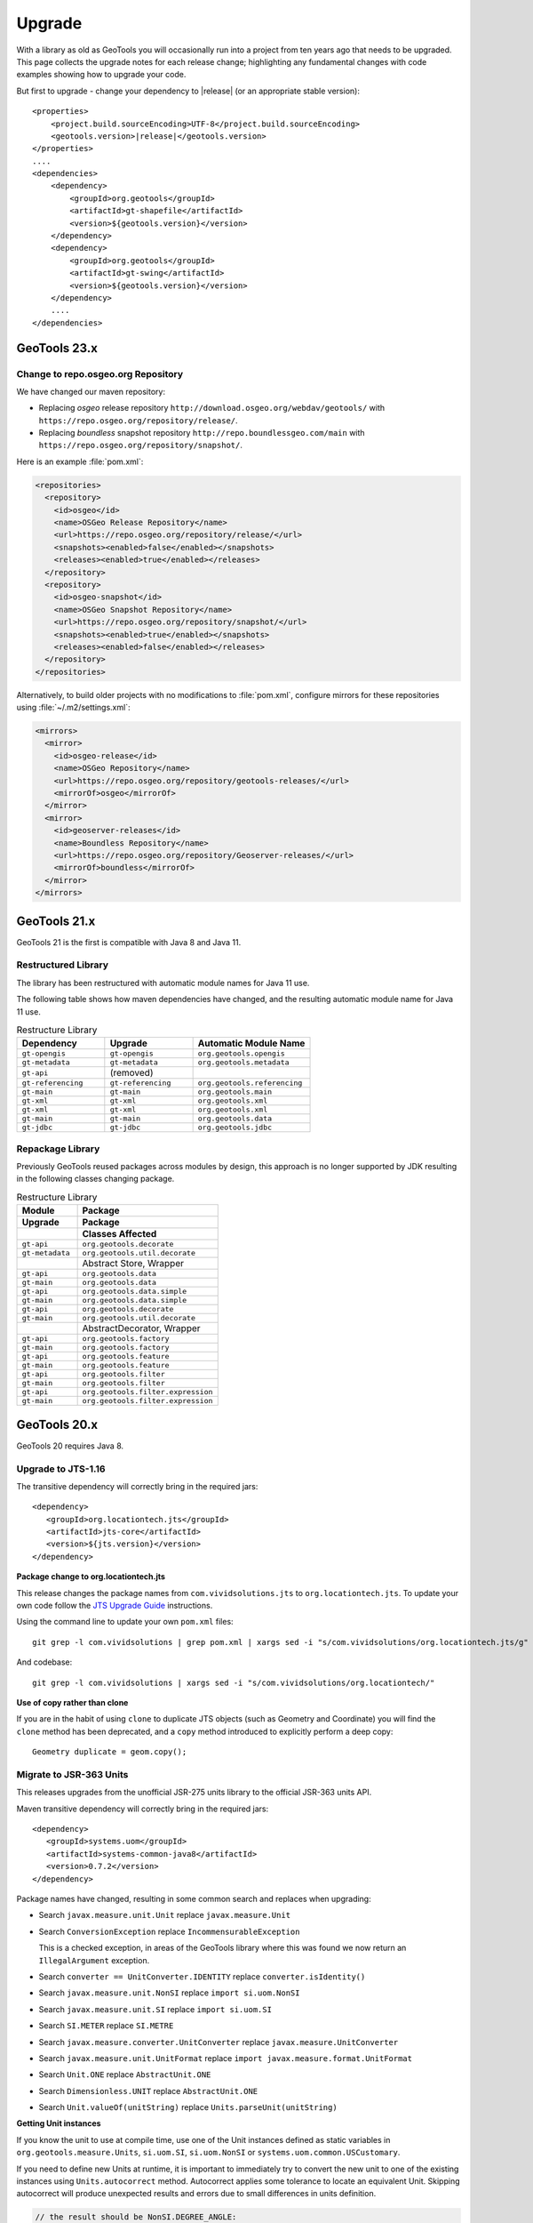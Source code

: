 Upgrade
=======

With a library as old as GeoTools you will occasionally run into a project from ten years ago that
needs to be upgraded. This page collects the upgrade notes for each release change; highlighting any
fundamental changes with code examples showing how to upgrade your code.

But first to upgrade - change your dependency to |release| (or an appropriate stable version)::
    
    <properties>
        <project.build.sourceEncoding>UTF-8</project.build.sourceEncoding>
        <geotools.version>|release|</geotools.version>
    </properties>
    ....
    <dependencies>
        <dependency>
            <groupId>org.geotools</groupId>
            <artifactId>gt-shapefile</artifactId>
            <version>${geotools.version}</version>
        </dependency>
        <dependency>
            <groupId>org.geotools</groupId>
            <artifactId>gt-swing</artifactId>
            <version>${geotools.version}</version>
        </dependency>
        ....
    </dependencies>

GeoTools 23.x
-------------

Change to repo.osgeo.org Repository
^^^^^^^^^^^^^^^^^^^^^^^^^^^^^^^^^^^

We have changed our maven repository:

* Replacing *osgeo* release repository ``http://download.osgeo.org/webdav/geotools/`` with ``https://repo.osgeo.org/repository/release/``. 
* Replacing *boundless* snapshot repository ``http://repo.boundlessgeo.com/main`` with ``https://repo.osgeo.org/repository/snapshot/``.

Here is an example :file:`pom.xml`:

.. code-block:: xml

   <repositories>
     <repository>
       <id>osgeo</id>
       <name>OSGeo Release Repository</name>
       <url>https://repo.osgeo.org/repository/release/</url>
       <snapshots><enabled>false</enabled></snapshots>
       <releases><enabled>true</enabled></releases>
     </repository>
     <repository>
       <id>osgeo-snapshot</id>
       <name>OSGeo Snapshot Repository</name>
       <url>https://repo.osgeo.org/repository/snapshot/</url>
       <snapshots><enabled>true</enabled></snapshots>
       <releases><enabled>false</enabled></releases>
     </repository>
   </repositories>

Alternatively, to build older projects with no modifications to :file:`pom.xml`, configure mirrors for these repositories using :file:`~/.m2/settings.xml`:

.. code-block:: xml

   <mirrors>
     <mirror>
       <id>osgeo-release</id>
       <name>OSGeo Repository</name>
       <url>https://repo.osgeo.org/repository/geotools-releases/</url>
       <mirrorOf>osgeo</mirrorOf>
     </mirror>
     <mirror>
       <id>geoserver-releases</id>
       <name>Boundless Repository</name>
       <url>https://repo.osgeo.org/repository/Geoserver-releases/</url>
       <mirrorOf>boundless</mirrorOf>
     </mirror>
   </mirrors>

GeoTools 21.x
-------------

GeoTools 21 is the first is compatible with Java 8 and Java 11.

Restructured Library
^^^^^^^^^^^^^^^^^^^^

The library has been restructured with automatic module names for Java 11 use.

The following table shows how maven dependencies have changed, and the resulting automatic module name for Java 11 use.

.. list-table:: Restructure Library
   :widths: 30, 30, 40
   :header-rows: 1
   
   * - Dependency
     - Upgrade
     - Automatic Module Name
   * - ``gt-opengis``
     - ``gt-opengis``
     - ``org.geotools.opengis``
   * - ``gt-metadata``
     - ``gt-metadata``
     - ``org.geotools.metadata``
   * - ``gt-api``
     - (removed)
     - 
   * - ``gt-referencing``
     - ``gt-referencing``
     - ``org.geotools.referencing``
   * - ``gt-main``
     - ``gt-main``
     - ``org.geotools.main``
   * - ``gt-xml``
     - ``gt-xml``
     - ``org.geotools.xml``
   * - ``gt-xml``
     - ``gt-xml``
     - ``org.geotools.xml``
   * - ``gt-main``
     - ``gt-main``
     - ``org.geotools.data``
   * - ``gt-jdbc``
     - ``gt-jdbc``
     - ``org.geotools.jdbc``

Repackage Library
^^^^^^^^^^^^^^^^^

Previously GeoTools reused packages across modules by design, this approach is no longer supported by JDK resulting in the following classes changing package.

.. list-table:: Restructure Library
   :widths: 30, 70
   :header-rows: 3
   
   * - Module
     - Package
   * - Upgrade
     - Package
   * - 
     - Classes Affected
   * - ``gt-api``
     - ``org.geotools.decorate``
   * - ``gt-metadata``
     - ``org.geotools.util.decorate``
   * - 
     - Abstract Store, Wrapper
   * - ``gt-api``
     - ``org.geotools.data``
   * - ``gt-main``
     - ``org.geotools.data``
   * - ``gt-api``
     - ``org.geotools.data.simple``
   * - ``gt-main``
     - ``org.geotools.data.simple``
   * - ``gt-api``
     - ``org.geotools.decorate``
   * - ``gt-main``
     - ``org.geotools.util.decorate``
   * - 
     - AbstractDecorator, Wrapper
   * - ``gt-api``
     - ``org.geotools.factory``
   * - ``gt-main``
     - ``org.geotools.factory``
   * - ``gt-api``
     - ``org.geotools.feature``
   * - ``gt-main``
     - ``org.geotools.feature``
   * - ``gt-api``
     - ``org.geotools.filter``
   * - ``gt-main``
     - ``org.geotools.filter``
   * - ``gt-api``
     - ``org.geotools.filter.expression``
   * - ``gt-main``
     - ``org.geotools.filter.expression``

GeoTools 20.x
-------------

GeoTools 20 requires Java 8.

Upgrade to JTS-1.16
^^^^^^^^^^^^^^^^^^^

The transitive dependency will correctly bring in the required jars::

     <dependency>
        <groupId>org.locationtech.jts</groupId>
        <artifactId>jts-core</artifactId>
        <version>${jts.version}</version>
     </dependency>

**Package change to org.locationtech.jts**

This release changes the package names from ``com.vividsolutions.jts`` to ``org.locationtech.jts``. To update your own code follow the `JTS Upgrade Guide <https://github.com/locationtech/jts/blob/master/MIGRATION.md>`__ instructions.

Using the command line to update your own ``pom.xml`` files::

   git grep -l com.vividsolutions | grep pom.xml | xargs sed -i "s/com.vividsolutions/org.locationtech.jts/g"
   
And codebase::

   git grep -l com.vividsolutions | xargs sed -i "s/com.vividsolutions/org.locationtech/"

**Use of copy rather than clone**

If you are in the habit of using ``clone`` to duplicate JTS objects (such as Geometry and Coordinate) you will find the ``clone`` method has been deprecated, and a ``copy`` method introduced to explicitly perform a deep copy::
    
    Geometry duplicate = geom.copy();

Migrate to JSR-363 Units
^^^^^^^^^^^^^^^^^^^^^^^^

This releases upgrades from the unofficial JSR-275 units library to the official JSR-363 units API.

Maven transitive dependency will correctly bring in the required jars::
   
    <dependency>
       <groupId>systems.uom</groupId>
       <artifactId>systems-common-java8</artifactId>
       <version>0.7.2</version>
    </dependency>

Package names have changed, resulting in some common search and replaces when upgrading:
  
* Search ``javax.measure.unit.Unit`` replace ``javax.measure.Unit``
* Search ``ConversionException`` replace  ``IncommensurableException``
  
  This is a checked exception, in areas of the GeoTools library where this was found we now return an ``IllegalArgument`` exception.
  
* Search ``converter == UnitConverter.IDENTITY`` replace ``converter.isIdentity()``
* Search ``javax.measure.unit.NonSI`` replace ``import si.uom.NonSI``
* Search ``javax.measure.unit.SI`` replace ``import si.uom.SI``
* Search ``SI.METER`` replace ``SI.METRE``
* Search ``javax.measure.converter.UnitConverter`` replace ``javax.measure.UnitConverter``
* Search ``javax.measure.unit.UnitFormat`` replace ``import javax.measure.format.UnitFormat``
* Search ``Unit.ONE`` replace ``AbstractUnit.ONE``
* Search ``Dimensionless.UNIT`` replace ``AbstractUnit.ONE``
* Search ``Unit.valueOf(unitString)`` replace ``Units.parseUnit(unitString)``
  
**Getting Unit instances**

If you know the unit to use at compile time, use one of the Unit instances defined as static variables in ``org.geotools.measure.Units``, ``si.uom.SI``, ``si.uom.NonSI`` or ``systems.uom.common.USCustomary``.

If you need to define new Units at runtime, it is important to immediately try to convert the new unit to one of the existing instances using ``Units.autocorrect`` method. Autocorrect applies some tolerance to locate an equivalent Unit. Skipping autocorrect will produce unexpected results and errors due to small differences in units definition.

.. code-block:: java

   // the result should be NonSI.DEGREE_ANGLE:
   Unit<?> deg = Units.autoCorrect(SI.RADIAN.multiply(0.0174532925199433));
   Unit<?> halfMetre = SI.METRE.divide(2);

.. code-block:: java

   // the result should be SI.METRE
   Unit<?> unit = Units.autocorrect(halfMetre.multiply(4).divide(2));
   
.. code-block:: java
   
   public <T extends Quantity<T>> Unit<T> deriveUnit(Unit<T>  baseUnit, double factor) {
      return Units.autocorrect(baseUnit.multiply(factor);)
   }

**Use a specific Quantity whenever possible**

This allows for type-safety checks at compile time:

.. code-block:: java

   Unit<Length> halfMetre = SI.METRE.divide(2);
   Unit<Length> stupidUnit = Units.autocorrect(halfMetre.multiply(4).divide(2));
     
**Formatting units**

Use ``org.geotools.measure.Units.toName(unit)`` to get the unit name (or unit label if name is not defined).

.. code-block:: java

   Unit<?> unit = ...
   System.out.println(Units.toName(unit)):

Use ``org.geotools.measure.Units.getDefaultFormat().format()`` to get the unit label (ignoring the name).

.. code-block:: java

   // prints "Litre"
   System.out.println(Units.toName(SI.LITRE))
   // prints "l"
   System.out.println(Units.getDefaultFormat().format(SI.LITRE))

.. code-block:: java

   // Most units don't define a name, so it does not make a difference
   // prints "m"
   System.out.println(Units.toName(SI.METRE))
   // prints "m"
   System.out.println(Units.getDefaultFormat().format(SI.METRE))
  
**Converting units**

If the unit ``Quantity`` type is known, use the type-safe ``getConverterTo()`` method:

.. code-block:: java

   Unit<Angle> unit = ...
   UnitConverter converter = unit.getConverterTo(SI.RADIAN);
   double convertedQuantity = converter.convert(3.1415);

If the ``Quantity`` type is undefined, use the convenience method ``org.geotools.measure.Units.getConverterToAny()``. Note that this method throws an ``IllegalArgumentException`` if units can't be converted:

.. code-block:: java

   Unit<?> unit = ...
   UnitConverter converter = Units.getConverterToAny(unit, SI.RADIAN);
   double convertedQuantity = converter.convert(3.1415);

**Using units**

If previously you made use of the Units in your code, to help with unit
conversion or simply to keep the units straight. You might have code like:

.. code-block:: java 

  Measure<Double, Length> dist = Measure.valueOf(distance, SI.METER);
  System.out.println(dist.doubleValue(SI.KILOMETER) + " Km");
  System.out.println(dist.doubleValue(NonSI.MILE) + " miles");

You will find it no longer compiles. It should be converted to use the ``Quantity`` classes.

.. code-block:: java

    import javax.measure.Quantity;
    import javax.measure.quantity.Length;
    import si.uom.SI;
    import systems.uom.common.USCustomary;

    import tec.uom.se.quantity.Quantities;
    import tec.uom.se.unit.MetricPrefix;

    Quantity<Length> dist = Quantities.getQuantity(distance, SI.METRE);
    System.out.println(dist.to(MetricPrefix.KILO(SI.METRE)).getValue() + " Km");
    System.out.println(dist.to(USCustomary.MILE) + " miles");

GeoTools 19.x
-------------

GeoTools is built and tested with Java 8 at this time, to use this library in a Java 9 or Java 10 environment additional JVM runtime arguments are required::

    --add-modules=java.xml.bind --add-modules=java.activation -XX:+IgnoreUnrecognizedVMOptions

These settings turn on several JRE modules that have been disabled by default in Java 9 onward.

GeoTools 15.x
-------------

GeoTools 15.x requires Java 8::

    <build>
        <plugins>
            <plugin>
                <inherited>true</inherited>
                <groupId>org.apache.maven.plugins</groupId>
                <artifactId>maven-compiler-plugin</artifactId>
                <configuration>
                    <source>1.8</source>
                    <target>1.8</target>
                </configuration>
            </plugin>
        </plugins>
    </build>

GeoTools 14.x
-------------
From 14.x version, the `JAI-EXT Project <https://github.com/geosolutions-it/jai-ext>`_ has been integrated in GeoTools. This project provides a high scalable Java API for image processing with support for ``NoData`` and ``ROI``. 
This integration provides also the removal of the following classes, since they are now inside JAI-EXT:

* ``ColorIndexer`` from *gt-coverage* module;
* ``GTCrop`` from *gt-coverage* module;
* ``GenericPiecewise`` from *gt-render* module;
* ``RasterClassifier`` from *gt-render* module;
* ``ArtifactsFilter`` from *gt-imagemosaic* module.

Users may now decide to choose between JAI and JAI-EXT operations by simply using the ``JAIExt`` class containing utility methods for handling JAI/JAI-EXT registration.

A more detailed tutorial on how to use JAI-EXT may be found at the following :ref:`JAI-EXT Tutorial Page<jaiext>`.

``TextSymbolizer`` provides direct access to the device independent Font list, removing deprecated array access methods. This change restores SLD 1.0 multi-lingual behavior allowing several face/size combinations to be used during labeling.

BEFORE::

  textSymbolizer.addFont(font);
  Font[] array = textSymbolizer.getFonts();
  for(int i=0; i<array.length; i++){
      Font f = textSymbolizer.getFonts()[i];
      ...
   }
  
AFTER::
 
  textSymbolizer.fonts().add(font);
  for(Font f : textSymbolizer.fonts()){
     ...
  }

``Transaction`` is now ``Closable`` for use with try-with-resource syntax::

   try (Transaction t = new DefaultTransaction()){
        store.setTransaction( t );
        store.addFeatures( newFeatures );
        t.commit();
   }

``ShapefileDataStore`` representing shapefiles without any data, now return empty bounds on ``getBounds()`` instead of the bounds inside the shapefile header (mostly [0:0,0:0]). So ``bounds.isEmpty()`` and ``bounds.isNull()`` will return true for empty shapefiles.

GeoTools 13.0
-------------
As of GeoTools 13.0, the ``CoverageViewType`` classes have been removed. The ``AbstractDataStore`` class is also now deprecated. Extensive work has been done to bring in ``ContentDataStore`` as its replacement.

There is a `ContentDataStore Tutorial <http://docs.geotools.org/latest/userguide/tutorial/datastore/index.html>`_ to help with migration from ``AbstractDataStore``.

Many readers and iterators are now ``Closable`` for use with try-with-resource syntax::

   try( SimpleFeatureIterator features = source.getFeatures( filter ) ){
       while( features.hasNext() ){
          SimpleFeature feature = features.next();
          ...
       }
   }

GeoTools 12.0
-------------
GeoTools now requires `Java 7 <http://docs.geotools.org/latest/userguide/build/install/jdk.html>`_ and this is the first release tested with OpenJDK! Please ensure you are using JDK 1.7 or newer for GeoTools 12. Both Oracle Java 7 and OpenJDK 7 are supported, tested, release targets.

Filter interfaces have been simplified. The GeoTools interfaces have been deprecated since GeoTools 2.3, and finally they have been removed. All filter interfaces now use the GeoAPI Filter.

GeoTools 11.0
-------------
Only new features were added in GeoTools 11.0.

GeoTools 10.0
-------------

.. sidebar:: Wiki

   * `GeoTools 10.0 <https://github.com/geotools/geotools/wiki/10.x>`_

   For background details on any API changes review the change proposals above.

GeoTools 10 add significant improvements in the coverage reading API.
For those migrating the first visible benefit is that referring to a generic grid coverage reader does not require anymore to use ``AbstractGridCoverage2DReader`` (an abstract class) but to the new ``GridCoverage2DReader`` interface. The old usage is still supported though, as most readers are still extending the same base class, but the usage of the interface allows for reader wrappers.

BEFORE::

  AbstractGridCoverage2DReader reader = format.getReader(source);
  
AFTER::
 
  GridCoverage2DReader reader = format.getReader(source);

GeoTools 9.0
------------

.. sidebar:: Wiki

   * `GeoTools 9.0 <https://github.com/geotools/geotools/wiki/9.x>`_

   For background details on any API changes review the change proposals above.

GeoTools 9 has resolved a long standing conflict between ``FeatureCollection`` acting as a "result" set capable of
streaming large data sets vs. acting as a familiar Java Collection. The Java 5 "for each" syntax prevents
the safe use of Iterator (as we cannot ensure it will be closed). As a result ``FeatureCollection`` no longer
can extend java Collection and is acting as a pure "result set" with streaming access provided by ``FeatureIterator``.

ReferencedEnvelope and CRS
^^^^^^^^^^^^^^^^^^^^^^^^^^

``ReferencedEnvelope`` has in the past only supported 2D extents, we have introduced the subclass ``ReferencedEnvelope3D``
to support ``CoordinateReferenceSystems`` with three dimensions.

There is now a new factory method to safely construct the appropriate implementation for a provided ``CoordinateReferenceSystem``
as shown below.

BEFORE::

  ReferencedEnvelope bbox = new ReferencedEnvelope( crs );
  ReferencedEnvelope copy = new ReferencedEnvelope( bbox );
  
AFTER::
  
  ReferencedEnvelope bbox = ReferencedEnvelope.create( crs );
  ReferencedEnvelope copy = ReferencedEnvelope.create( bbox );

This represents an *incompatible API change*, existing code using ``new ReferencedEnvelope`` may now throw
a ``RuntimeException`` when supplied with an incompatible ``CoordinateReferenceSystem``.

FeatureCollection Add
^^^^^^^^^^^^^^^^^^^^^

With the ``FeatureCollection.add`` method being removed, you will need to use an explicit instance that supports
adding content.

BEFORE::

    SimpleFeatureCollection features = FeatureCollections.newCollection();

    for( SimpleFeature feature : list ){
       features.add( feature );
    }

AFTER::

    DefaultFeatureCollection features = new DefaultFeatureCollection();
    for( SimpleFeature feature : list ){
       features.add( feature );
    }

ALTERNATE (will throw exception if ``FeatureCollection`` does not implement
``java.util.Collection``)::

    Collection<SimpleFeature> collection = DataUtilities.collectionCast( featureCollection );
    collection.addAll( list );

ALTERNATE DETAIL::

    SimpleFeatureCollection features = FeatureCollections.newCollection();
    if( features instanceof Collection ){
        Collection<SimpleFeature> collection = (Collection) features;
        collection.addAll( list );
    }
    else {
        throw new IllegalStateException("FeatureCollections configured with immutbale implementation");
    }
    
SPECIFIC::

    ListFeatureCollection features = new ListFeatureCollection( schema, list );

FeatureCollection Iterator
^^^^^^^^^^^^^^^^^^^^^^^^^^

The deprecated ``FeatureCollection.iterator()`` method is no longer available, please use ``FeatureCollection.features()``
as shown below.

BEFORE::

  Iterator i=featureCollection.iterator();
  try {
      while( i.hasNext(); ){
         SimpleFeature feature = i.next();
         ...
      }
  }
  finally {
      featureCollection.close( i );
  }


AFTER::

    FeatureIterator i=featureCollection.features();
    try {
         while( i.hasNext(); ){
             SimpleFeature feature = i.next();
             ...
         }
    }
    finally {
         i.close();
    }

JAVA7::

    try ( FeatureIterator i=featureCollection.features()){
        while( i.hasNext() ){
             SimpleFeature feature = i.next();
             ...
        }
    }

How to Close an Iterator
^^^^^^^^^^^^^^^^^^^^^^^^

We have made ``FeatureIterator`` implement ``Closable`` (for Java 7 try-with-resource compatibility). This
also provides an excellent replacement for
``FeatureCollection.close(Iterator)``.

If you are using any wrapping ``Iterators`` that still require the ability to ``close()``
please consider the following approach.

BEFORE::

    Iterator iterator = collection.iterator();
    try {
       ...
    } finally {
        if (collection instanceof SimpleFeatureCollection) {
            ((SimpleFeatureCollection) collection).close(iterator);
        }
    }

QUICK::

    Iterator iterator = collection.iterator();
    try {
       ...
    } finally {
        DataUtilities.close( iterator );
    }

DETAIL::

    Iterator iterator = collection.iterator();
    try {
       ...
    } finally {
        if (iterator instanceof Closeable) {
            try {
               ((Closeable)iterator).close();
            }
            catch( IOException e){
                Logger log = Logger.getLogger( collection.getClass().getPackage().toString() );
                log.log(Level.FINE, e.getMessage(), e );
            }
        }
    }

JAVA7 using try-with-resource syntax for ``Iterator`` that implements ``Closeable``::

    try ( Iterator i=collection.features()){
        while( i.hasNext() ){
             Object object = i.next();
             ...
        }
    }
    

GeoTools 8.0
------------

.. sidebar:: Wiki

   * `GeoTools 8.0 <https://github.com/geotools/geotools/wiki/8.x>`_

   You are encouraged to review the change proposals for GeoTools 8.0 for background information
   on the following changes.

The changes moving from GeoTools 2.7 to GeoTools 8.0 have a great emphasis on usability and
documentation. Because of the focus on ease of use; many of the changes here are marked "Optional"
this indicates that your code will not break; but you have a chance to clean it up and make
your code more readable.

Style
^^^^^

Some of the ``gt-opengis`` style methods that have been deprecated for a while are now removed.

* ``Mark.getRotation()`` / ``Mark.setRotation( Expression )``
* ``Mark.getSize()`` / ``Mark.setSize( Expression )``

These are handled in a similar manner:

* BEFORE::

      for( GraphicalSymbol symbol : graphic.graphicalSymbols() ){
          if( symbol instanceof Mark ){
               Mark mark = (Mark) symbol;
               mark.setSize( ff.literal( 8 ) );
          }
      }

* AFTER::

      graphic.setSize( ff.literal( 8 ) );

Filter
^^^^^^

The filter system was upgrade to match Filter 2.0 resulting in a few additions. This mostly
effects people writing their own functions (as now we need to know about parameter types).

FeatureId
''''''''''

* BEFORE::

    FilterFactory2 ff = CommonFactoryFinder.getFilterFactory2(null);
    Filter filter;

    Set<FeatureId> selected = new HashSet<FeatureId>();
    selected.add(ff.featureId("CITY.98734597823459687235"));
    selected.add(ff.featureId("CITY.98734592345235823474"));

    filter = ff.id(selected);

* AFTER

  .. literalinclude:: /../src/main/java/org/geotools/opengis/FilterExamples.java
     :language: java
     :start-after: // id start
     :end-before: // id end

Function
''''''''

We have extended ``gt-opengis`` ``Function`` to make the ``FunctionName`` description (especially
argument names) more available.

* To update your code::

    class SplitFunction implements Function {
        public static FunctionName NAME = new FunctionNameImpl( "split", "geometry", "line" );
        ...
        FunctionName getFunctionName(){
            return NAME;
        }
        ...
    }

If you are extending abstract function expression base class; it provides a default implementation
of ``getFunctionName()`` allowing your code to compile.

FunctionExpression
''''''''''''''''''

In a related matter ``gt-main`` no longer provides access to the deprecated ``FunctionExpression``
interface (it has returned an empty set for several releases now):

* BEFORE::

        Set<String> proposals = new TreeSet<String>();
        Set<Function> oldFunctions = FunctionFinder. CommonFactoryFinder.getFunctionExpressions(null);
        for( Function function : oldFunctions ) {
            proposals.add(function.getName().toLowerCase());
        }

* AFTER::

        Set<String> proposals = new TreeSet<String>();

        FunctionFinder functionFinder = new FunctionFinder(null);
        for( FunctionName function : functionFinder.getAllFunctionDescriptions() ){
            proposals.add(function.getName().toLowerCase());
        }

Direct Position and Envelope
^^^^^^^^^^^^^^^^^^^^^^^^^^^^

Deprecated methods in ``gt-opengis`` and ``gt-referencing`` have now been removed.

=========================================== ==================================== ===================================
Deprecated method in 2.7                    Replacement in 8.0                   Notes
=========================================== ==================================== ===================================
``DirectPosition.getCoordinates()``         ``DirectPosition.getCoordinate()``   For consistency with ISO 19107
``Envelope.getCenter()``                    ``Envelope.getMedian()``             For consistency with ISO 19107
``Envelope.getLength()``                    ``Envelope.getSpan()``               For consistency with ISO 19107
``Precision.getMaximumSignificantDigits()`` ``Precision.getScale()}}``           Remove duplication
``PointArray.length()``                     ``List.size()``                      ``PointArray`` instance can be used
``PointArray.position()``                   ``this``                             ``PointArray`` instance can be used
``Position.getPosition()``                  ``Position.getDirectPosition()``     For consistency with ISO 19107
``Point.setPosition()``                     ``Point.setDirectPosition()``        For consistency with ISO 19107
=========================================== ==================================== ===================================

NumberRange
^^^^^^^^^^^

The ``gt-metadata`` ``NumberRange`` class is finally shedding some of its deprecated methods.

BEFORE::

      NumberRange before = new NumberRange( 0.0, 5.0 );

AFTER::

      NumberRange<Double> after1 = new NumberRange( Double.class, 0.0, 5.0 );
      NumberRange<Double> after2 = NumberRage.create( 0.0, 5.0 );

GeoTools 2.7
------------

.. sidebar:: Wiki

   * `GeoTools 2.7.0 <https://github.com/geotools/geotools/wiki/2.7.x>`_

   You are encouraged to review the change proposals for GeoTools 2.7.0 for background information
   on the following changes.

The changes from GeoTools 2.6 to GeoTools 2.7 focus on making your code more readable; you will
find a number of optional changes (such as using Query rather than ``DefaultQuery``) which will
simplify make your code easier to follow.


Query
^^^^^

The ``gt-api`` module has been updated to make ``Query`` a concrete class rather than an interface.

BEFORE::

        Query query = new DefaultQuery( typeName, filter );

AFTER::

        Query query = new Query( typeName, filter );

Tips:

* You can perform a search and replace to change ``DefaultQuery`` to ``Query`` on your code base
* If you have your own implementation of ``Query`` your code is now broken; after many years we have
  never seen an implementation of ``Query`` in the wild. You should be able to fix by extending rather
  then implementing ``Query``.
* ``DefaultQuery`` still exists but all of the implementation code has now been "pulled up" into
  ``Query`` and ``DefaultQuery`` marked as deprecated.
* In a similar fashion ``FeatureLock`` can now be directly constructed rather than use a ``Factory``.

SimpleFeatureCollection
^^^^^^^^^^^^^^^^^^^^^^^

We have vastly cut down the use of Java generics for casual users of the GeoTools library. The
primary example of this is the introduction of ``SimpleFeatureCollection`` (which saves you
typing in ``FeatureCollection<SimpleFeatureType,SimpleFeature>`` each time).

* BEFORE::

    FeatureSource<SimpleFeatureType,SimpleFeature> source =
            (FeatureSource<SimpleFeatureType,SimpleFeature>) dataStore.getFeatureSource( typeName );
    Query query = new DefaultQuery( typeName, filter );
    FeatureCollection<SimpleFeatureType,SimpleFeature> featureCollection = source.getFeatures( query );

* AFTER::

    SimpleFeatureSource source = dataStore.getFeatureSource( typeName );
    Query query = new Query( typeName, filter );
    SimpleFeatureCollection featureCollection = source.getFeatures( query );

Tips:

* You can do a search and replace on this one; but you need to be very careful with any
  implementations you have that accept a ``FeatureCollection<SimpleFeatureType,SimpleFeature>``
  as a method parameter!

* Be careful if you have your own ``FeatureStore`` implementation; a search and replace will change
  several of your methods so they no longer "override" the default implementation provided by
  ``AbstractFeatureStore``.::

       @Override // this would fail; you do use Override right?
       public Set addFeatures( SimpleFeatureCollection features ){
          ... your implementation goes here ...

  To fix this code you will need to "undo" your search and replace for this method parameter::

       @Override
       public Set addFeatures( FeatureCollection<SimpleFeatureType,SimpleFeature> features ){
          ... your implementation goes here ...

  Note: If you use the ``@Override`` annotation in your code you will get a proper error; since your
  new method would no longer override anything.

SimpleFeatureSource
^^^^^^^^^^^^^^^^^^^

The ``gt-api`` module now defines ``SimpleFeatuyreSource`` (to save you a bit of typing). In addition
the ``DataStore`` interface now returns a ``SimpleFeatureSource``; so if you want you optionally
can update your code for readability.

* BEFORE::

    FeatureSource<SimpleFeatureType,SimpleFeature> source =
           (FeatureSource<SimpleFeatureType,SimpleFeature>) dataStore.getFeatureSource( typeName );

* AFTER::

    SimpleFeatureSource source =  dataStore.getFeatureSource( typeName );

Tips:
* you can do this with a search and replace
* Be a bit careful when you have one of your own methods that is expecting a ``FeatureSource``

SimpleFeatureStore
^^^^^^^^^^^^^^^^^^
In a similar fashion returns a ``SimpleFeatureCollection``; it also has a couple of its own tricks:

* BEFORE::

    FeatureSource<SimpleFeatureType,SimpleFeature> source =
        (FeatureSource<SimpleFeatureType,SimpleFeature>) dataStore.getFeatureSource( typeName );
    if( source instanceof FeatureStore){
       // read write access
       FeatureStore<SimpleFeatureType,SimpleFeature> store =
            (FeatureStore<SimpleFeatureType,SimpleFeature>) source;
       store.addFeatures( newFeatures );
       ...

* AFTER::

    SimpleFeatureSource source =  dataStore.getFeatureSource( typeName );
    if( source instanceof SimpleFeatureStore){
       // read write access
       SimpleFeatureStore store = (SimpleFeatureStore) source;
       store.addFeatures( newFeatures );
       ...

SimpleFeatureLocking
^^^^^^^^^^^^^^^^^^^^

You can also explicitly use ``SimpleFeatureLocking`` if you want read/write/lock access to simple
feature content. Much like ``Query`` it has been made a concrete class.

``FeatureStore`` ``modifyFeatures`` by ``Name``
^^^^^^^^^^^^^^^^^^^^^^^^^^^^^^^^^^^^^^^^^^^^^^^

The ``FeatureStore`` method ``modifyFeatures`` now allows you to modify features by name.

* BEFORE::

    FeatureSource<SimpleFeatureType,SimpleFeature> source =
        (FeatureSource<SimpleFeatureType,SimpleFeature>) dataStore.getFeatureSource( typeName );
    if( source instanceof FeatureStore){
       // read write access
       FeatureStore<SimpleFeatureType,SimpleFeature> store =
            (FeatureStore<SimpleFeatureType,SimpleFeature>) source;

       SimpleFeatureType schema = store.getSchema();
       AttributeDescriptor attribute = schema.getDescriptor( attributeName );
       store.modifyFeatures( attribute, attributeValue, filter );

* AFTER::

    SimpleFeatureSource source =  dataStore.getFeatureSource( typeName );
    if( source instanceof SimpleFeatureStore){
       // read write access
       SimpleFeatureStore store = (SimpleFeatureStore) source;
       store.modifyFeatures( attributeName, attributeValue, filter );
       ...

Tips:

* Generic ``FeatureSource`` allows ``modifyFeatures(Name, Value, filter)``

CoverageProcessor
^^^^^^^^^^^^^^^^^

The ``DefaultProcessor`` and ``AbstractProcessor`` classes have been merged into a single class called
``CoverageProcessor``.

* BEFORE::

    final DefaultProcessor processor= new DefaultProcessor(hints)

* AFTER::

    final CoverageProcessor processor= new CoverageProcessor(hints)

  Or better::

      final CoverageProcessor processor= CoverageProcessor.getInstace(hints);

Tips:

* Try to always use the static ``getDefaultInstance`` method in order to leverage on ``SoftReference`` caching

GeneralEnvelope
^^^^^^^^^^^^^^^

We have been removing old deprecated code from the ``GeneralEnvelope`` class.

=================================== ===================================================
Old Method                          New Method     
=================================== ===================================================
``double getCenter(dimension)``     ``DirectPosition getMedian()``
``double getCenter()``              ``double getMedian(dimension)``
``double getLength(dimension)``     ``double getSpan(dimension)``
``getLength(dimension, unit)``      ``double getSpan(dimension, unit)``
=================================== ===================================================

GeoTools 2.6
------------

.. sidebar:: Wiki

   * `GeoTools 2.6.0 <https://github.com/geotools/geotools/wiki/2.6.x>`_

   You are encouraged to review the change proposals for GeoTools 2.6.0 for background information
   on the following changes.

The GeoTools 2.6.0 release is incremental in nature with the main change being the introduction
of the ``JDBC-NG`` DataStores the idea of ``Query`` capabilities (so you can check what hints are
supported).

GridRange Removed
^^^^^^^^^^^^^^^^^

``GridRange`` implementations have been removed as the result of a change we are inheriting from GeoAPI
where a switch from ``GridRange`` to ``GridEnvelope`` has been made. ``GridRange`` comes from
Grid Coverages Implementation specification 1.0 (which is basically dead) while
``GridEnvelope`` comes from ISO 19123 which looks like the replacement.

There is a big difference between interfaces though:

* ``GridRange`` treats its own maximum grid coordinates as EXCLUSIVE (like Java2D classes
  ``Rectangle2D``, ``RenderedImage`` and ``Raster`` do); while
* ``GridEnvelope`` uses a different convention where maximum grid coordinates are INCLUSIVE.

This is shown in the code example below with the ``maxx`` variable.

As far as switching over to the new classes, the equivalence are as follows:

1. Replace ``GridRange2D`` with ``GridEnvelope2D``

   Notice that now ``GridEnvelope2D`` is a Java2D ``Rectangle`` and that it is also mutable!
2. Replace ``GeneralGridRange`` with ``GeneralGridEnvelope``

There are a few more caveats, which we are showing here below.

BEFORE:

1. Use ``getSpan`` where ``getLength`` was used
2. Be EXTREMELY careful with the conventions for the inclusion/exclusion of the maximum coordinates.
3. ``GridRange2D`` IS a ``Rectangle`` and is mutable now!

   BEFORE::

        import org.geotools.coverage.grid.GeneralGridRange;
        final Rectangle actualDim = new Rectangle(0, 0, hrWidth, hrHeight);
        final GeneralGridRange originalGridRange = new GeneralGridRange(actualDim);
        final int w = originalGridRange.getLength(0);
        final int maxx = originalGridRange.getUpper(0);

        ...
        import org.geotools.coverage.grid.GridRange2D;
        final Rectangle actualDim = new Rectangle(0, 0, hrWidth, hrHeight);
        final GridRange2D originalGridRange2D = new GridRange2D(actualDim);
        final int w = originalGridRange2D.getLength(0);
        final int maxx = originalGridRange2D.getUpper(0);
        final Rectangle rect = (Rectangle)originalGridRange2D.clone();
    {code}

   AFTER::

        import org.geotools.coverage.grid.GeneralGridEnvelope;
        final Rectangle actualDim = new Rectangle(0, 0, hrWidth, hrHeight);
        final GeneralGridEnvelope originalGridRange=new GeneralGridEnvelope (actualDim,2);
        final int w = originalGridRange.getSpan(0);
        final int maxx = originalGridRange.getHigh(0)+1;

        import org.geotools.coverage.grid.GridEnvelope2D;
        final Rectangle actualDim = new Rectangle(0, 0, hrWidth, hrHeight);
        final GridEnvelope2D originalGridRange2D = new GridEnvelope2D(actualDim);
        final int w = originalGridRange2D.getSpan(0);
        final int maxx = originalGridRange2D.getHigh(0)+1;
        final Rectangle rect = (Rectangle)originalGridRange2D.clone();

``OverviewPolicy`` ``Enum`` replace ``Hint`` use
^^^^^^^^^^^^^^^^^^^^^^^^^^^^^^^^^^^^^^^^^^^^^^^^

The hints to control overviews were deprecated and have now been removed.

The current deprecated values have been remove from the Hints class inside the Metadata module:

* ``VALUE_OVERVIEW_POLICY_QUALITY``
* ``IGNORE_COVERAGE_OVERVIEW``
* ``VALUE_OVERVIEW_POLICY_IGNORE``
* ``VALUE_OVERVIEW_POLICY_NEAREST``
* ``VALUE_OVERVIEW_POLICY_SPEED``

You should use the ``Enum`` that comes with the ``OverviewPolicy`` ``Enum``. Here below you will find a few examples:

* BEFORE::

        Hints hints = new Hints();
        hints.put(Hints.OVERVIEW_POLICY, Hints.VALUE_OVERVIEW_POLICY_SPEED);
        WorldImageReader wiReader = new WorldImageReader(file, hints);

* AFTER::

        Hints hints = new Hints();
        hints.put(Hints.OVERVIEW_POLICY, OverviewPolicy.SPEED);
        WorldImageReader wiReader = new WorldImageReader(file, hints);

Hints:

* Please, notice that the ``OverviewPolicy`` ``Enum`` provides a method to get the default policy for
  overviews. The method is ``getDefaultPolicy()``.

CoverageUtilities and FeatureUtilities
^^^^^^^^^^^^^^^^^^^^^^^^^^^^^^^^^^^^^^

Deprecated methods have been remove from coverage utilities classes;

We have removed deprecated methods from classes:

* ``CoverageUtilities.java``
* ``FeatureUtilities.java``

Existing code should change as follows:

* BEFORE::

    final FeatureCollection<SimpleFeatureType, SimpleFeature> fc=FeatureUtilities.wrapGridCoverageReader(reader)

* AFTER::

    final GeneralParameterValue[] params=...

    final FeatureCollection<SimpleFeatureType, SimpleFeature> fc=FeatureUtilities.wrapGridCoverageReader(reader,params)

Hints:

* This change allows us to store basic parameters to control how we will perform subsequent
  reads from this reader. The ``AbstractGridFormat`` ``READ_GRIDGEOMETRY2D`` parameter will be
  always overridden during a subsequent read.

Coverage Processing Classes
^^^^^^^^^^^^^^^^^^^^^^^^^^^

Deprecated methods have been remove from coverage processing classes:

* ``filteredSubsample(GridCoverage, int, int, float[], Interpolation, BorderExtender)`` has been removed

Here is what that looks like in code:

* BEFORE::

    public GridCoverage filteredSubsample(final GridCoverage   source,
                                          final int            scaleX,
                                          final int            scaleY,
                                          final float\[\]      qsFilter,
                                          final Interpolation  interpolation,
                                          final BorderExtender be) throws CoverageProcessingException {
         return filteredSubsample(source, scaleX, scaleY, qsFilter, interpolation);
    }

* AFTER::

    public GridCoverage filteredSubsample(final GridCoverage source,
                                          final int scaleX, final int scaleY,
                                          final float\[\] qsFilter,
                                          final Interpolation interpolation){
           // recolor(GridCoverage, Map\[\]) has been removed
           ...
    }

* BEFORE::

        recolor(final GridCoverage source, final Map[] colorMaps)

* AFTER::

        recolor(final GridCoverage source, final ColorMap[] colorMaps);
        // scale(GridCoverage, double, double, double, double, Interpolation, BorderExtender) has been removed

* BEFORE::

        scale(GridCoverage, double, double, double, double, Interpolation, BorderExtender)

* AFTER::

        scale(GridCoverage,double,double,double,double,Interpolation)
        // scale(GridCoverage, double, double, double, double, Interpolation, BorderExtender) has been removedBEFORE:

* BEFORE::

        scale(GridCoverage, double, double, double, double, Interpolation, BorderExtender)

* AFTER::

        scale(GridCoverage,double,double,double,double,Interpolation)

DefaultParameterDescriptor and Parameter
^^^^^^^^^^^^^^^^^^^^^^^^^^^^^^^^^^^^^^^^

Removed deprecated constructors from ``DefaultParameterDescriptor`` and ``Parameter`` classes.

* BEFORE::

    DefaultParameterDescriptor(Map<String,?>,defaultValue,minimum, maximum, unit, required)
    DefaultParameterDescriptor(Map<String,?>, defaultValue, minimum, maximum, required)
    DefaultParameterDescriptor(name, defaultValue, minimum, maximum)
    DefaultParameterDescriptor(name, defaultValue, minimum, maximum, unit)
    DefaultParameterDescriptor(name, remarks, defaultValue, required)
    DefaultParameterDescriptor(name, defaultValue)
    DefaultParameterDescriptor( name, valueClass, defaultValue)
    Parameter(name, value)
    Parameter(name, value, unit)
    Parameter(name, value)

* AFTER::

    DefaultParameterDescriptor.create(...)
    Parameter.create(...)

GeoTools 2.5
------------

.. sidebar:: Wiki

   * `GeoTools 2.5.0 <https://github.com/geotools/geotools/wiki/2.5.x>`_

   You are encouraged to review the change proposals for GeoTools 2.5.0 for background information
   on the following changes.

The GeoTools 2.5.0 release is a major change to the GeoTools library due to the adoption of both
Java 5 and a new feature model.

FeatureCollction
^^^^^^^^^^^^^^^^

In transitioning your code to Java 5 please be careful not use use the *for each* loop construct.
We still need to call ``FeatureCollection.close( iterator)``.

Due to this restriction (of not using *for each* loop construct we have had to make ``FeatureCollection``
no longer ``Collection``.

* Example (GeoTools 2.5 code)::

    FeatureCollection<SimpleFeatureType,SimpleFeature> featureCollection = feaureSource.getFeatures();
    Iterator<SimpleFeature> iterator = featureCollection.iterator();
    try {
        while( iterator.hasNext() ){
           SimpleFeature feature = iterator.next();
           ...
        }
    }
    finally {
       featureCollection.close( iterator );
    }

* Example (GeoTools 2.7 code)

  We have removed the need for the use of generics to minimize typing::

    SimpleFeatureCollection featureCollection = feaureSource.getFeatures();
    SimpleFeatureIterator iterator = featureCollection.features();
    try {
        while( iterator.hasNext() ){
           SimpleFeature feature = iterator.next();
           ...
        }
    }
    finally {
       iterator.close();
    }

JTSFactory
^^^^^^^^^^

We are cutting down on "anonymous" ``FactoryFinder`` use; creating ``JTSFactory`` to allow the
entire GeoTools library to share a JTS ``GeometryFactory``.

* BEFORE (GeoTools 2.4 code)::

     GeometryFactory factory = new FactoryFinder().getGeometryFactory( null );

* AFTER (GeoTools 2.5 code)::

    GeometryFactory factory = JTSFactoryFinder.getGeometryFactory( null );

ProgressListener
^^^^^^^^^^^^^^^^

Transition to ``gt-opengis`` ``ProgressListener``.

* Before (GeoTools 2.2 Code)::

    progress.setDescription( message );

* After (GeoTools 2.4 Code)::

    progress.setTask( new SimpleInternationalString( message ) );

To upgrade:

1. Search: ``import org.geotools.util.ProgressListener``

   Replace: ``import org.opengis.util.ProgressListener``

2. Update::

     setTask( new SimpleInternationalString( message ) ); // was setDescription( message );

SimpleFeature
^^^^^^^^^^^^^

We have (finally) made the move to an improved feature model. Please take the opportunity
to change your existing code to use ``org.opengis.feature.simple.SimpleFeature``. The existing
GeoTools Feature interface is still in use; but it has been updated in
place to extend ``SimpleFeature``.

* Before (GeoTools 2.4 Code)::

        import org.geotools.feature.FeatureType;
        ...
        CoordinateReferenceSystem crs = CRS.decode("EPSG:4326");
        final AttributeType GEOM =
            AttributeTypeFactory.newAttributeType("Location",Point.class,true, null,null,crs );
        final AttributeType NAME =
            AttributeTypeFactory.newAttributeType("Name",String.class, true );

        final FeatureType FLAG =
            FeatureTypeFactory.newFeatureType(new AttributeType[] { GEOM, NAME },"Flag");

        Feature flag1 = FLAG.create( "flag.1", new Object[]{ point, "Here" } );

        AttributeType attributes[] = FLAG.getAttributeTypes();
        AttributeType location = FLAG.getAttribute("Location");
        String label = location.getName();
        Class binding = location.getType();
        Geometry geom = flag1.getDefaultGeometry();

* After (GeoTools 2.5 Code)::

        import org.opengis.feature.simple.SimpleFeatureType;
        ...
        SimpleFeatureTypeBuilder builder = new SimpleFeatureTypeBuilder();
        builder.setName( "Flag" );
        builder.setNamespaceURI( "http://localhost/" );
        builder.setCRS( "EPSG:4326" );
        builder.add( "Location", Point.class );
        builder.add( "Name", String.class );

        SimpleFeatureType FLAG = builder.buildFeatureType();

        SimpleFeature flag1 = SimpleFeatureBuilder.build( FLAG, new Object[]{ point, "Here"}, "flag.1" );

        List<AttributeDescriptor> attributes = FLAG.getAttributes();
        AttributeDescriptor location = FLAG.getAttribute("Location");
        String label = location.getLocationName();
        Class binding = location.getType().getBinding();
        Geometry geom = (Geometry) flag1.getDefaultGeometry();

Here are some steps to start you off updating your code:

1. Search Replace

   * Search: ``Feature`` replace with ``SimpleFeature``
   * Search: ``FeatureType`` replace with ``SimpleFeatureType``

2. Fix the imports

   * Control-Shift-O in Eclipse IDE
   * Add casts as required for ``getDefaultGeometry()``

3. ``FeatureType.create`` has been replaced with ``SimpleFeatureBuilder``

   There is a static method to make the transition easier::

      SimpleFeatureFeatureBuilder.build( schema, attributes, fid );

4. For more code examples please see:

   * :doc:`/library/main/feature`

AttributeDescriptor and AttributeType
^^^^^^^^^^^^^^^^^^^^^^^^^^^^^^^^^^^^^

The concept of an ``AttributeType`` has been split into two now (allowing you to reuse common types).

* BEFORE (GeoTools 2.4 Code)::

    import org.geotools.feature.AttributeType;
    ...
    GeometryAttributeType att =
              (GeometryAttributeType) AttributeTypeBuilder.newAttributeDescriptor(geomTypeName,
                                                                                  targetGeomType,
                                                                                  isNillable,
                                                                                  Integer.MAX_VALUE,
                                                                                  Collections.EMPTY_LIST,
                                                                                  crs );

* AFTER (GeoTools 2.5 Code)::

    import org.geotools.feature.AttributeTypeBuilder;
    import org.opengis.feature.type.AttributeDescriptor
    ...
    AttributeTypeBuilder build = new AttributeTypeBuilder();
    build.setName( geomTypeName );
    build.setBinding( targetGeomType );
    build.setNillable(true);
    build.setCRS(crs);
    GeometryType type = build.buildGeometryType();
    GeometryDescriptor attribute = build.buildDescriptor( geomTypeName, type );

Name
^^^^

In order to better support app-schema work we can no longer assume names are a simple String. The
``Name`` class has been introduced to make this easier and is available
throughout the library: example ``FeatureSource.getName()``.

* BEFORE  (GeoTools 2.4 Code)::

    DataStore ds = ...
    String []typeNames = ds.getTypeNames();
    SimpleFeatureType type = ds.getSchema(typeNames[0]);
    assert type.getTypeName() == typeNames[0];
    FeatureSource source = ds.getFeatureSource(type.getTypeName());

* AFTER  (GeoTools 2.5 Code)::

    import org.opengis.feature.type.Name;
    ...

    DataStore ds = ...
    List<Name> featureNames = ds.getNames();
    SimpleFeatureType type = ds.getSchema(featureNames.get(0));
    // type.getName() may or may not be equal to featureNames.get(0), assume not. If they're its just an implementation detail.
    FeatureSource source = ds.getFeatureSource(featureNames.get(0));

DataStore
^^^^^^^^^

Transition to use of Java 5 Generics with DataStore API.

.. tip

   We have removed the need to use Generics in GeoTools 2.7 allowing the use of
   ``SimpleFeatureSource``, ``SimpleFeatureCollection``, ``SimpleFeatureStore`` etc.

* BEFORE  (GeoTools 2.4 Code)::

    DataStore ds = ...
    FeatureSource source = ds.getSource(typeName);
    FeatureStore store = (FeatureStore)source;
    FeatureLocking locking = (FeatureLocking)source;

    FeatureCollection collection = source.getFeatures();
    FeatureIterator features = collection.features();
    while(features.hasNext){
      SimpleFeature feature = features.next();
    }

    Transaction transaction = Transaction.AUTO_COMMIT;
    FeatureReader reader = ds.getFeatureReader(new DefaultQuery(typeName), transaction);
    FeatureWriter writer = ds.getFeatureWriter(typeName, transaction);

* AFTER  (GeoTools 2.5 Code)::

    DataStore ds = ...
    FeatureSource<SimpleFeatureType,SimpleFeature> source = ds.getSource(typeName);
    FeatureStore<SimpleFeatureType,SimpleFeature> store = (FeatureStore<SimpleFeatureType,SimpleFeature>)source;
    FeatureLocking<SimpleFeatureType,SimpleFeature> locking = (FeatureLocking<SimpleFeatureType,SimpleFeature>)source;

    FeatureCollection<SimpleFeatureType,SimpleFeature> collection = source.getFeatures();
    FeatureIterator<SimpleFeatureType,SimpleFeature> features = collection.features();
    while(features.hasNext){
       SimpleFeature feature = features.next();
    }
    Transaction transaction = Transaction.AUTO_COMMIT;
    FeatureReader<SimpleFeatureType,SimpleFeature> reader = ds.getFeatureReader(new DefaultQuery(typeName), transaction);
    FeatureWriter<SimpleFeatureType,SimpleFeature> writer = ds.getFeatureWriter(typeName, transaction);

* AFTER (GeoTools 2.7 Code)::

    DataStore ds = ...
    SimpleFeatureSource<SimpleFeatureType,SimpleFeature> source = ds.getSource(typeName);
    SimpleFeatureStore store = (SimpleFeatureStore) source;
    SimpleFeatureLocking locking = (SimpleFeatureLocking) source;

    SimpleFeatureCollection collection = source.getFeatures();
    SimpleFeatureIterator features = collection.features();
    while(features.hasNext){
       SimpleFeature feature = features.next();
    }
    Transaction transaction = Transaction.AUTO_COMMIT;
    FeatureReader<SimpleFeatureType,SimpleFeature> reader = ds.getFeatureReader(new DefaultQuery(typeName), transaction);
    FeatureWriter<SimpleFeatureType,SimpleFeature> writer = ds.getFeatureWriter(typeName, transaction);

DataAccess and DataStore
^^^^^^^^^^^^^^^^^^^^^^^^

* The ``DataAccess`` super class has been introduced, leaving DataStore to *only* work with ``SimpleFeature``
  capable implementations.::

    import org.opengis.feature.type.Name;
    ...

    java.util.Map paramsMap = ...
    DataStore ds = DataStoreFinder.getDataStore(paramsMap);
    Name featureName = new org.geotools.feature.Name(namespace, localName);
    FeatureSource<SimpleFeatureType, SimpleFeature> source = ds.getSource(featureName);
    FeatureStore<SimpleFeatureType, SimpleFeature> store = (FeatureStore)source;
    FeatureLocking<SimpleFeatureType, SimpleFeature> locking = (FeatureLocking)source;

    FeatureCollection<SimpleFeatureType, SimpleFeature> collection = source.getFeatures();
    FeatureIterator<SimpleFeature> features = collection.features();
    while(features.hasNext){
     SimpleFeature feature = features.next();
    }

    Transaction transaction = Transaction.AUTO_COMMIT;
    FeatureReader<SimpleFeatureType, SimpleFeature> reader = ds.getFeatureReader(new DefaultQuery(typeName), transaction);
    FeatureWriter<SimpleFeatureType, SimpleFeature> writer = ds.getFeatureWriter(typeName, transaction);

* ``DataAccess``: works both with ``SimpleFeature`` and normal ``Feature`` capable implementations::

    import org.opengis.feature.FeatureType;
    import org.opengis.feature.Feature;
    import org.opengis.feature.type.Name;
    ...

    java.util.Map paramsMap = ...
    DataAccess<FeatureType, Feature> ds = DataAccessFinder.getDataAccess(paramsMap);
    Name featureName = new org.geotools.feature.Name(namespace, localName);
    FeatureSource<FeatureType, Feature> source = ds.getSource(featureName);
    FeatureStore<FeatureType, Feature> store = (FeatureStore)source;
    FeatureLocking<FeatureType, Feature> locking = (FeatureLocking)source;

    FeatureCollection<FeatureType, Feature> collection = source.getFeatures();
    FeatureIterator<Feature> features = collection.features();
    while(features.hasNext){
     Feature feature = features.next();
    }
    //No DataAccess.getFeatureReader/Writer

GeoTools 2.4
------------

.. sidebar:: Wiki

   * `GeoTools 2.4.0 <https://github.com/geotools/geotools/wiki/2.4.x>`_

   You are encouraged to review the change proposals for GeoTools 2.4.0 for background information
   on the following changes.

The GeoTools 2.4.0 release is a major change to the GeoTools library due to the adoption of GeoAPI
``Filter`` model. This new filter model is immutable making it impossible to modify filters that
have already been constructed; in trade it is thread safe.

The following is needed when upgrading to 2.4.

ReferencingFactoryFinder
^^^^^^^^^^^^^^^^^^^^^^^^

Rename ``FactoryFinder`` to ``ReferencingFactoryFinder``

* BEFORE (GeoTools 2.2 Code)::

    CRSFactory factory = FactoryFinder.getCSFactory( null );

* AFTER (GeoTools 2.4 Code)::

    CRSFactory factory = ReferencingFactoryFinder.getCSFactory( null );

``FeatureStore`` ``addFeatures``
^^^^^^^^^^^^^^^^^^^^^^^^^^^^^^^^

The use of ``FeatureReader`` has been removed from the ``FeatureStore`` API.

* Before (GeoTools 2.2 Code)::

    featureStore.addFeatures( DataUtilities.reader( collection )); // add FeatureCollection
    featureStore.addFeatures( DataUtilities.reader(array)); // add Feature[]
    featureStore.addFeatures( DataUtilities.reader(feature )); // add Feature
    featureStore.addFeatures( reader );

* After (GeoTools 2.4 Code)::

    featureStore.addFeatures( collection ); // add FeatureCollection
    featureStore.addFeatures( DataUtilities.collection( array ) ); // add Feature[]
    featureStore.addFeatures( DataUtilities.collection( feature )); // add Feature
    featureStore.addFeatures( DataUtilities.collection( reader )); // add FeatureReader

Note:

* ``DataUtilities.collection(reader)`` will currently load the contents into memory, if you have
  any volunteer time a "lazy" implementation would be helpful.

``FeatureSource`` ``getSupportedHints``
^^^^^^^^^^^^^^^^^^^^^^^^^^^^^^^^^^^^^^^

We added a ``getSupportedHints()`` method that can be used to check which ``Query`` hints are supported
by a certain ``FeatureSource``. If your ``FeatureSource`` does not intend to leverage query hints, just
return an empty set.

* After (GeoTools 2.4 Code)::

    /**
     * By default, no Hints are supported
     */
    public Set getSupportedHints() {
        return Collections.EMPTY_SET;
    }

``Query`` ``getHints``
^^^^^^^^^^^^^^^^^^^^^^

We have added the method ``Query.getHints()`` allow users to pass in hints to control the query
process.

If you have a ``Query`` implementation other than ``DefaultQuery`` you'll need to add the ``getHints()`` method.
The default implementation, if you don't plan to leverage hints, can just return an
empty Hints object.

* After (GeoTools 2.4 Code)::

    /**
     * Returns an empty Hints set
     */
    public Hints getHints() {
        return new Hints(Collections.EMPTY_MAP);
    }

Filter
^^^^^^

We have completed the transition to GeoAPI Filter.

* Before (GeoTools 2.2 Code)::

    package org.geotools.filter;

    import junit.framework.TestCase;

    import org.geotools.filter.LogicFilter;
    import org.geotools.filter.FilterFactory;
    import org.geotools.filter.Filter;

    public class FilterFactoryBeforeTest extends TestCase {

        public void testBefore() throws Exception {
            FilterFactory ff = FilterFactoryFinder.createFilterFactory();

            CompareFilter filter = ff.createCompareFilter(Filter.COMPARE_GREATER_THAN);
            filter.addLeftValue( ff.createLiteralExpression(2));
            filter.addRightValue( ff.createLiteralExpression(1));

            assertTrue( filter.contrains( null ) );
            assertTrue( filter.getFilterType() == FilterType.COMPARE_GREATER_THAN );
            assertTrue( Filter.NONE != filter );
        }
    }

* AFTER (Quick GeoTools 2.3 Code)::

    public void testQuick() throws Exception {
        FilterFactory ff = FilterFactoryFinder.createFilterFactory();

        CompareFilter filter = ff.createCompareFilter(FilterType.COMPARE_GREATER_THAN);
        filter.addLeftValue( ff.createLiteralExpression(2));
        filter.addRightValue( ff.createLiteralExpression(1));

        assertTrue( filter.evaluate( null ) );
        assertTrue( Filters.getFilterType( filter ) == FilterType.COMPARE_GREATER_THAN);
        assertTrue( Filter.INCLUDE != filter );
    }

Here are the steps to follow to update your own code:

1. Substitute.

   ======================================= =================================================
   Search                                  Replace
   ======================================= =================================================
   ``import org.geotools.filter.Filter;``  ``import org.opengis.filter.Filter;``
   ``import org.geotools.filter.SortBy;``  ``import org.opengis.filter.sort.SortBy;``
   ``Filter.NONE``                         ``Filter.INCLUDE``
   ``Filter.ALL``                          ``Filter.EXCLUDE``
   ``AbstractFilter.COMPARE``              ``FilterType.COMPARE``
   ``Filter.COMPARE``                      ``FilterType.COMPARE``
   ``Filter.GEOMETRY``                     ``FilterType.GEOMETRY``
   ``Filter.LOGIC``                        ``FilterType.LOGIC``
   ======================================= =================================================

2. ``Filterype`` is no longer supported directly.

   BEFORE::

      int type = filter.getFilterType();

   AFTER::

      int type = Filters.getFilterType( filter );

3. You can no longer chain filters together.

   BEFORE::

     filter = filter.and( other )

   AFTER::

     filter = filterFactory.and( filter, other );

4. We have provided an adapter for your old filter visitors.

   BEFORE::

     filter.accept( visitor )

   AFTER::

     Filters.accept( filter, visitor );

3. Update your code to use the new factory methods.

   BEFORE::

     filter = filterFactory.createCompareFilter(FilterType.COMPARE_EQUALS)
     filter.setLeftGeoemtry( expr1 );
     filter.setRightGeometry( expr3 );

   AFTER::

     filter = FilterFactory.equals(expr1,expr);

4. Literals cannot be modified once created.

   BEFORE::

     Literal literal = filterFactory.createLiteral();
     literal.setLiteral( obj );

   AFTER::

     Filter filter = filterFactory.literal( obj );

5. Property name support.

   BEFORE::

     filter = = filterFac.createAttributeExpression(schema, "name");

   AFTER::

     Filter filter = filterFactory.property(name);

After (GeoTools 2.4 Code)::

        public void testAfter() throws Exception {
            FilterFactory ff = CommonFactoryFinder.getFilterFactory(null);

            Expression left = ff.literal(2);
            Expression right = ff.literal(2);
            PropertyIsGreaterThan filter = ff.greater( left, right );

            assertTrue( filter.evaluate( null ) );
            assertTrue( Filter.INCLUDE != filter );
        }

1. Substitute


   =================================================== =======================================================
   Search                                              Replace
   =================================================== =======================================================
   ``import org.geotools.filter.FilterFactory;``       ``import org.opengis.filter.FilterFactory;``
   ``FilterFactoryFinder.createFilterFactory()``       ``CommonFactoryFinder.getFilterFactory(null);``
   ``import org.geotools.filter.FilterFactoryFinder;`` ``import org.geotools.factory.CommonFactoryFinder``
   ``import org.geotools.filter.CompareFilter;``       ``import org.geoapi.spatial.BinaryComparisonOperator``
   ``CompareFilter``                                   ``BinaryComparisonOperator``
   =================================================== =======================================================

2. Update code to use evaluate.

   BEFORE::

      if( filter.contains( feature ){

   AFTER::

      if( filter.evaluate( feature ){

3. Update code to use ``instanceof`` checks.

   BEFORE::

       if( filter.getFilterType() == FilterType.GEOMETRY_CONTAIN ) {

   AFTER::

       if( filter instanceof Contains ){


Note regarding different Geometries

* GeoTools was formally limited to only JTS Geometry
* GeoTools filter now can take either JTS Geometry or ISO Geometry

* If you need to convert from one to the other::

     JTSUtils.jtsToGo1(p, CRS.decode("EPSG:4326"));

``Feature.getParent`` removed
^^^^^^^^^^^^^^^^^^^^^^^^^^^^^

The ``feature.getParent()`` method have been deprecated as a mistake and has now been removed.

* BEFORE (GeoTools 2.0 Code)::

    public void example( FeatureSource source ){
        FeatureCollection features = source.getFeatures();
        Iterator i = features.iterator();
        try {
            while( i.hasNext() ){
                  Feature feature = (Feature) i.next();
                  System.out.println( precentBoxed( feature ));
            }
        }
        finally {
            features.close( i );
        }
    }
    private double precentBoxed( Feature feature ){
         Envelope context = feature.getParent().getBounds();
         Envelope bbox = feature.getBounds();
         double boxedContext = context.width * context.height;
         double boxed = bbox.width * bbox.height;
         return (boxed / boxedContext) * 100.0
    }

* AFTER (GeoTools 2.2 Code)::

    public void example( FeatureSource source ){
        FeatureCollection features = source.getFeatures();
        Iterator i = features.iterator();
        try {
            while( i.hasNext() ){
                  Feature feature = (Feature) i.next();
                  System.out.println( precentBoxed( feature, features ));
            }
        }
        finally {
            features.close( i );
        }
    }
    private double precentBoxed( Feature feature, FeatureCollection parent ){
         Envelope context = parent.getBounds();
         Envelope bbox = feature.getBounds();
         double boxedContext = context.width * context.height;
         double boxed = bbox.width * bbox.height;
         return (boxed / boxedContext) * 100.0
    }

Notes:

* you will have to make API changes to pass the intended parent collection in

This is a mistake with the previous feature model (for a feature can exist in more then one
collection) and we apologize for the inconvenience.

Split Classification Expressions

The biggest user of the ``feature.getParent()`` mistake was the implementation of classification
functions. You will now need to split up these expressions into two parts.

* BEFORE (GeoTools 2.3):

  1. ``equal_interval( SPEED, 12 )``
  2. uses ``getParent()`` internally to produce classification on feature collection;
  3. then checks which category each feature falls into

  Notes:

  * please note the above code depends on ``getParent()`` so it is not safe even for GeoTools 2.3 (as some features have a null parent).

* AFTER (GeoTools 2.4):

  Apply the aggregation function to the feature collection:

  1. ``equalInterval( SPEED, 12 )``
  2. produce classification on provided feature collection
  3. Construct a slot expression using the resulting literal::

        classify( SPEED, {0} )

  4. use literal classification from step one

GTRenderer
^^^^^^^^^^

The ``GTRender`` interface was produced as a neutral ground for client code; traditional users of
``LiteRenderer`` and ``LiteRenderer2`` are asked to move to the implementation of ``GTRenderer`` called
``StreamingRenderer``.

* BEFORE (GeoTools 2.1):

  How to paint to an *outputArea* Rectangle::

    LiteRenderer2 draw = new LiteRenderer2(map);

    Envelope dataArea = map.getLayerBounds();
    AffineTransform transform = renderer.worldToScreenTransform(dataArea, outputArea);

    draw.paint(g2d, outputArea, transform);

* QUICK (GeoTools 2.2)

  How to paint to an *outputArea* Rectangle::

    StreamingRenderer draw = new StreamingRenderer();
    draw.setContext(map);

    draw.paint(g2d, outputArea, map.getLayerBounds() );

* BEST PRACTICE (GeoTools 2.2)::

    GTRenderer draw = new StreamingRenderer();
    draw.setContext(map);

    draw.paint(g2d, outputArea, map.getLayerBounds() );

  By letting your code depend only on the ``GTRenderer`` interface you can experiment with
  alternative implementations to find the best fit.

JTS
^^^

Swap moved to JTS utility class.

* BEFORE (GeoTools 2.1)::

    import org.geotools.geometry.JTS;
    import org.geotools.geometry.JTS.ReferencedEnvelope

* AFTER (GeoTools 2.2)::

    import org.geotools.geometry.jts.JTS;
    import org.geotools.geometry.jts.ReferencedEnvelope

JTS to Shape converters
^^^^^^^^^^^^^^^^^^^^^^^

Swap to moved Renderer JTS-to-Shape converters.

* BEFORE (GeoTools 2.3)::

    import org.geotools.renderer.lite.LiteShape;
    import org.geotools.renderer.lite.LiteShape2;
    import org.geotools.renderer.lite.PackedLineIterator;
    import org.geotools.renderer.lite.PointIterator;
    import org.geotools.renderer.lite.PolygonIterator;
    import org.geotools.renderer.lite.LineIterator;
    import org.geotools.renderer.lite.LineIterator2;
    import org.geotools.renderer.lite.Decimator;
    import org.geotools.renderer.lite.AbstractLiteIterator;
    import org.geotools.renderer.lite.TransformedShape;
    import org.geotools.renderer.lite.LiteCoordinateSequence;
    import org.geotools.renderer.lite.LiteCoordinateSequenceFactory;
    import org.geotools.renderer.lite.LiteCoordinateSequence;

* AFTER (GeoTools 2.4)::

    import org.geotools.geometry.jts.LiteShape;
    import org.geotools.geometry.jts.LiteShape2;
    import org.geotools.geometry.jts.PackedLineIterator;
    import org.geotools.geometry.jts.PointIterator;
    import org.geotools.geometry.jts.PolygonIterator;
    import org.geotools.geometry.jts.LineIterator;
    import org.geotools.geometry.jts.LineIterator2;
    import org.geotools.geometry.jts.Decimator;
    import org.geotools.geometry.jts.AbstractLiteIterator;
    import org.geotools.geometry.jts.TransformedShape;
    import org.geotools.geometry.jts.LiteCoordinateSequence;
    import org.geotools.geometry.jts.LiteCoordinateSequenceFactory;
    import org.geotools.geometry.jts.LiteCoordinateSequence;

Coverage utility classes
^^^^^^^^^^^^^^^^^^^^^^^^

Swap to moved Coverage utility classes.

* BEFORE (GeoTools 2.3)::

    import org.geotools.data.coverage.grid.*
    import org.geotools.image.imageio.*

  Wrapping a ``GridCoverage`` into a feature in 2.3::

    org.geotools.data.DataUtilities#wrapGc(GridCoverage gridCoverage)
    org.geotools.data.DataUtilities#wrapGcReader(
                AbstractGridCoverage2DReader gridCoverageReader,
                GeneralParameterValue[] params)

  ``GridCoverageExchange`` Utility classes in 2.3::

    org.geotools.data.coverage.grid.file.*
    org.geotools.data.coverage.grid.stream .*

  ``org.geotools.coverage.io`` classes in 2.3::

    org.geotools.coverage.io.AbstractGridCoverageReader.java,
    org.geotools.coverage.io.AmbiguousMetadataException.java,
    org.geotools.coverage.io.ExoreferencedGridCoverageReader.java,
    org.geotools.coverage.io.MetadataBuilder.java,
    org.geotools.coverage.io.MetadataException.java,
    org.geotools.coverage.io.MissingMetadataException.java

* AFTER (GeoTools 2.4)::

    import org.geotools.coverage.grid.io.*
    import  org.geotools.coverage.grid.io.imageio.*

  Wrapping a ``GridCoverage`` into a feature in 2.4::

    org.geotools.referencing.util.coverage.CoverageUtilities #wrapGc(GridCoverage gridCoverage)
    org.geotools.referencing.util.coverage.CoverageUtilities #wrapGcReader(
                AbstractGridCoverage2DReader gridCoverageReader,
                GeneralParameterValue[] params)

  ``GridCoverageExchange`` Utility classes in 2.4.

  The classes have been dismissed since apparently nobody was using. If needed
  we can reintroduce them as deprecated.

  ``org.geotools.coverage.io`` classes in 2.4.

  These classes have been moved to ``spike/exoreferenced`` waiting for Martin to review and merge into
  ``org.geotools.coverage.grid.io`` package

``spatialschema``
^^^^^^^^^^^^^^^^^

Renamed ``spatialschema`` to ``geometry``.

* Do you know what ``spatialschema`` was? We did not find it clear either.

  Renamed to ``geometry``?

* BEFORE::

    import org.opengis.spatialschema.geometry;
    import org.opengis.spatialschema.geometry.aggregate;
    import org.opengis.spatialschema.geometry.complex;
    import org.opengis.spatialschema.geometry.geometry;
    import org.opengis.spatialschema.geometry.primitive;

* AFTER::

    import org.opengis.geometry;
    import org.opengis.geometry.aggregate;
    import org.opengis.geometry.complex;
    import org.opengis.geometry.coordinate;
    import org.opengis.geometry.primitive;

Repackage ArcSDE
^^^^^^^^^^^^^^^^

Repackage ArcSDE datastore.

* BEFORE::

    import org.geotools.data.arcsde.ArcSDEDataStoreFactory;

* AFTER::

    import org.geotools.arcsde.ArcSDEDataStoreFactory;

World Image
^^^^^^^^^^^

Sets of World Image extensions. Changed from a single String to a
``Set<String>`` .. because
one ``wld`` is not enough?

* BEFORE::

    private File toWorldFile(String fileRoot, String fileExt){
        File worldFile = new File( fileRoot + ".wld" );
        if( worldFile.exists() ){
            return worldFile;
        }
        String ext = WorldImageFormat.getWorldExtension( fileExt );
        File otherWorldFile = new File( fileRoot + ext );
        if( otherWorldFile.exists() ){
            return otherWorldFile;
        }
        return null;
    }

* AFTER::

     private File toWorldFile(String fileRoot, String fileExt){
        Set<String> other = WorldImageFormat.getWorldExtension( fileExt );
        File worldFile = new File( fileRoot + ".wld" );
        if( worldFile.exists() ){
            return worldFile;
        }
        for( String ext : other ){
            File otherWorldFile = new File( fileRoot + ext );
            if( otherWorldFile.exists() ){
                return otherWorldFile;
            }
        }
        return null;
    }
